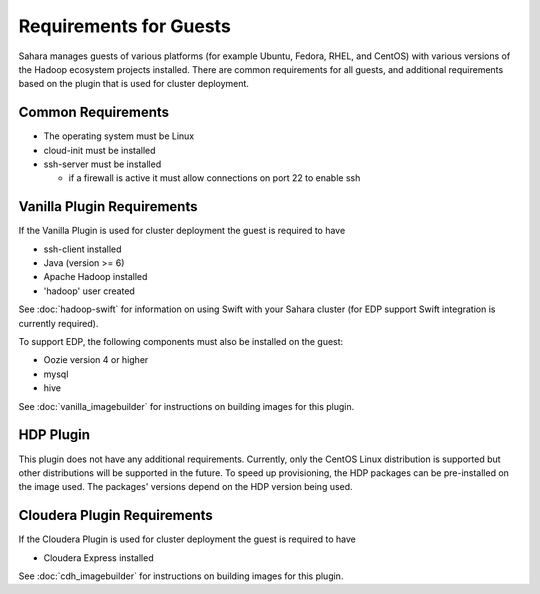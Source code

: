 Requirements for Guests
=======================

Sahara manages guests of various platforms (for example Ubuntu, Fedora, RHEL, and CentOS) with various versions of the Hadoop ecosystem projects installed.  There are common requirements for all guests, and additional requirements based on the plugin that is used for cluster deployment.

Common Requirements
-------------------

* The operating system must be Linux
* cloud-init must be installed
* ssh-server must be installed

  + if a firewall is active it must allow connections on port 22 to enable ssh

Vanilla Plugin Requirements
---------------------------

If the Vanilla Plugin is used for cluster deployment the guest is required to have

* ssh-client installed
* Java (version >= 6)
* Apache Hadoop installed
* 'hadoop' user created

See :doc:`hadoop-swift` for information on using Swift with your Sahara cluster (for EDP support Swift integration is currently required).

To support EDP, the following components must also be installed on the guest:

* Oozie version 4 or higher
* mysql
* hive

See :doc:`vanilla_imagebuilder` for instructions on building images for this plugin.

HDP Plugin
----------

This plugin does not have any additional requirements.  Currently, only the CentOS Linux distribution is supported but other distributions will be supported in the future.
To speed up provisioning, the HDP packages can be pre-installed on the image used. The packages' versions depend on the HDP version being used.

Cloudera Plugin Requirements
----------------------------

If the Cloudera Plugin is used for cluster deployment the guest is required to have

* Cloudera Express installed

See :doc:`cdh_imagebuilder` for instructions on building images for this plugin.

